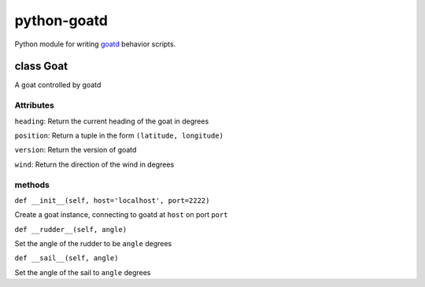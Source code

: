 ============
python-goatd
============

.. image:: https://pypip.in/v/goatd_client/badge.png
    :target: https://pypi.python.org/pypi/goatd_client
        :alt: Latest PyPI version

.. image:: https://travis-ci.org/goatd/python-goatd.png?branch=master
    :target: https://travis-ci.org/goatd/python-goatd

Python module for writing `goatd <https://github.com/goatd/goatd>`_ behavior
scripts.

class **Goat**
==============

A goat controlled by goatd


**Attributes**
----------------

``heading``:
Return the current heading of the goat in degrees

``position``:
Return a tuple in the form ``(latitude, longitude)``

``version``:
Return the version of goatd

``wind``:
Return the direction of the wind in degrees

**methods**
-----------

``def __init__(self, host='localhost', port=2222)``

Create a goat instance, connecting to goatd at ``host`` on port ``port``

``def __rudder__(self, angle)``

Set the angle of the rudder to be ``angle`` degrees

``def __sail__(self, angle)``

Set the angle of the sail to ``angle`` degrees

